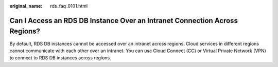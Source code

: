:original_name: rds_faq_0101.html

.. _rds_faq_0101:

Can I Access an RDS DB Instance Over an Intranet Connection Across Regions?
===========================================================================

By default, RDS DB instances cannot be accessed over an intranet across regions. Cloud services in different regions cannot communicate with each other over an intranet. You can use Cloud Connect (CC) or Virtual Private Network (VPN) to connect to RDS DB instances across regions.
